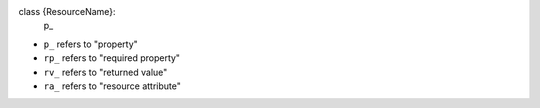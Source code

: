 class {ResourceName}:
    p_


- ``p_`` refers to "property"
- ``rp_`` refers to "required property"
- ``rv_`` refers to "returned value"
- ``ra_`` refers to "resource attribute"
